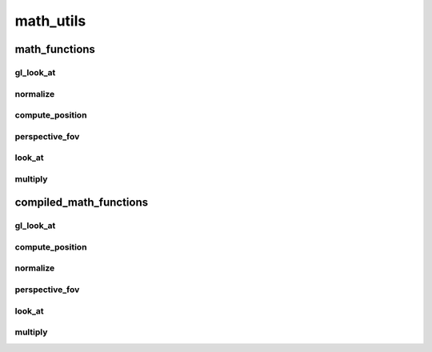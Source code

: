 math_utils
==========

----------
math_functions
----------
gl_look_at
__________
normalize
__________
compute_position
__________
perspective_fov
__________
look_at
__________
multiply
__________
----------
compiled_math_functions
----------
gl_look_at
__________
compute_position
__________
normalize
__________
perspective_fov
__________
look_at
__________
multiply
__________

